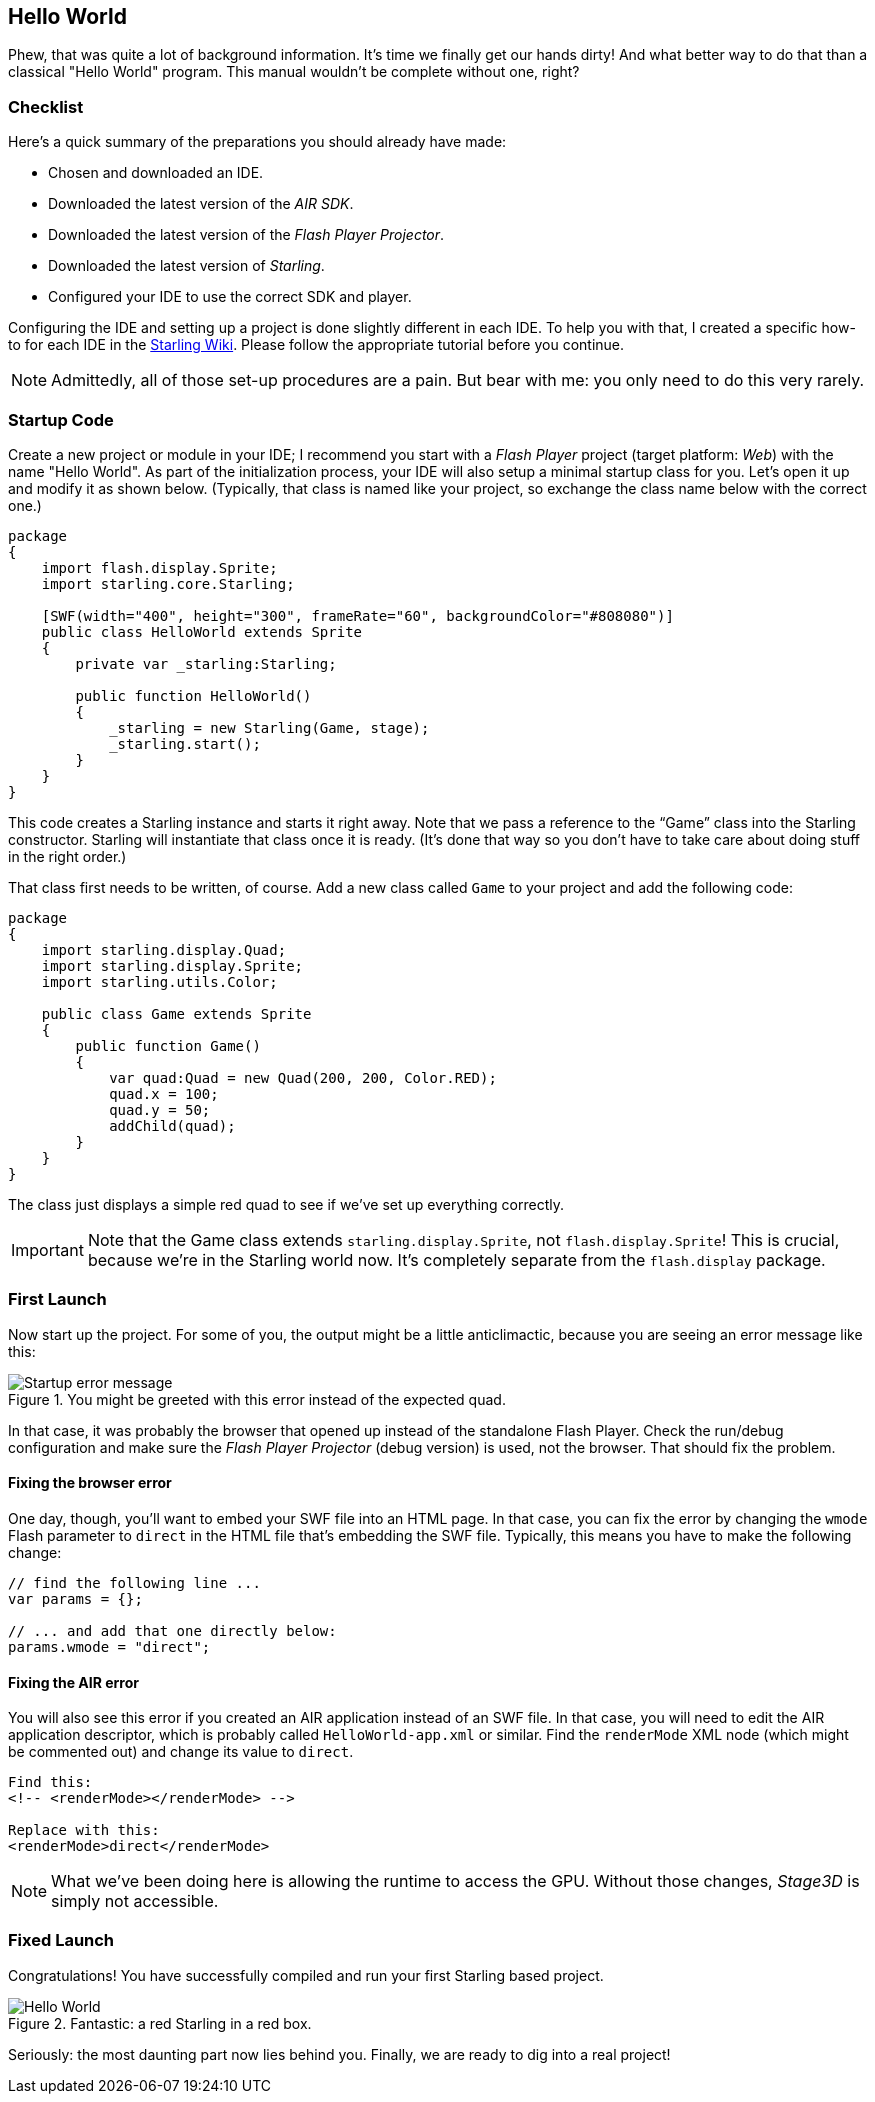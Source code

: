 == Hello World
ifndef::imagesdir[:imagesdir: ../../img]

Phew, that was quite a lot of background information.
It's time we finally get our hands dirty!
And what better way to do that than a classical "Hello World" program.
This manual wouldn't be complete without one, right?

=== Checklist

Here's a quick summary of the preparations you should already have made:

* Chosen and downloaded an IDE.
* Downloaded the latest version of the _AIR SDK_.
* Downloaded the latest version of the _Flash Player Projector_.
* Downloaded the latest version of _Starling_.
* Configured your IDE to use the correct SDK and player.

Configuring the IDE and setting up a project is done slightly different in each IDE.
To help you with that, I created a specific how-to for each IDE in the http://wiki.starling-framework.org/manual/[Starling Wiki].
Please follow the appropriate tutorial before you continue.

NOTE: Admittedly, all of those set-up procedures are a pain. But bear with me: you only need to do this very rarely.

=== Startup Code

Create a new project or module in your IDE; I recommend you start with a _Flash Player_ project (target platform: _Web_) with the name "Hello World".
As part of the initialization process, your IDE will also setup a minimal startup class for you.
Let's open it up and modify it as shown below.
(Typically, that class is named like your project, so exchange the class name below with the correct one.)

[source, as3]
----
package
{
    import flash.display.Sprite;
    import starling.core.Starling;

    [SWF(width="400", height="300", frameRate="60", backgroundColor="#808080")]
    public class HelloWorld extends Sprite
    {
        private var _starling:Starling;

        public function HelloWorld()
        {
            _starling = new Starling(Game, stage);
            _starling.start();
        }
    }
}
----

This code creates a Starling instance and starts it right away.
Note that we pass a reference to the “Game” class into the Starling constructor.
Starling will instantiate that class once it is ready.
(It's done that way so you don't have to take care about doing stuff in the right order.)

That class first needs to be written, of course.
Add a new class called `Game` to your project and add the following code:

[source, as3]
----
package
{
    import starling.display.Quad;
    import starling.display.Sprite;
    import starling.utils.Color;

    public class Game extends Sprite
    {
        public function Game()
        {
            var quad:Quad = new Quad(200, 200, Color.RED);
            quad.x = 100;
            quad.y = 50;
            addChild(quad);
        }
    }
}
----

The class just displays a simple red quad to see if we've set up everything correctly.

IMPORTANT: Note that the Game class extends `starling.display.Sprite`, not `flash.display.Sprite`!
This is crucial, because we're in the Starling world now.
It's completely separate from the `flash.display` package.

=== First Launch

Now start up the project.
For some of you, the output might be a little anticlimactic, because you are seeing an error message like this:

.You might be greeted with this error instead of the expected quad.
image::startup-error.png["Startup error message"]

In that case, it was probably the browser that opened up instead of the standalone Flash Player.
Check the run/debug configuration and make sure the _Flash Player Projector_ (debug version) is used, not the browser.
That should fix the problem.

==== Fixing the browser error

One day, though, you'll want to embed your SWF file into an HTML page.
In that case, you can fix the error by changing the `wmode` Flash parameter to `direct` in the HTML file that's embedding the SWF file.
Typically, this means you have to make the following change:

[source, js]
----
// find the following line ...
var params = {};

// ... and add that one directly below:
params.wmode = "direct";
----

==== Fixing the AIR error

You will also see this error if you created an AIR application instead of an SWF file.
In that case, you will need to edit the AIR application descriptor, which is probably called `HelloWorld-app.xml` or similar.
Find the `renderMode` XML node (which might be commented out) and change its value to `direct`.

[source, xml]
----
Find this:
<!-- <renderMode></renderMode> -->

Replace with this:
<renderMode>direct</renderMode>
----

NOTE: What we've been doing here is allowing the runtime to access the GPU.
Without those changes, _Stage3D_ is simply not accessible.

=== Fixed Launch

Congratulations! You have successfully compiled and run your first Starling based project.

.Fantastic: a red Starling in a red box.
image::hello-world.png["Hello World"]

Seriously: the most daunting part now lies behind you.
Finally, we are ready to dig into a real project!

